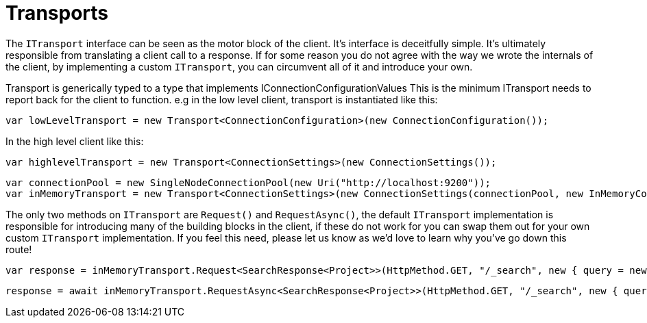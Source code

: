 = Transports

The `ITransport` interface can be seen as the motor block of the client. It's interface is deceitfully simple.
It's ultimately responsible from translating a client call to a response. If for some reason you do not agree with the way we wrote
the internals of the client, by implementing a custom `ITransport`, you can circumvent all of it and introduce your own.



Transport is generically typed to a type that implements IConnectionConfigurationValues 
This is the minimum ITransport needs to report back for the client to function.
e.g in the low level client, transport is instantiated like this:

[source, csharp]
----
var lowLevelTransport = new Transport<ConnectionConfiguration>(new ConnectionConfiguration());
----
In the high level client like this: 

[source, csharp]
----
var highlevelTransport = new Transport<ConnectionSettings>(new ConnectionSettings());
----
[source, csharp]
----
var connectionPool = new SingleNodeConnectionPool(new Uri("http://localhost:9200"));
var inMemoryTransport = new Transport<ConnectionSettings>(new ConnectionSettings(connectionPool, new InMemoryConnection()));
----
The only two methods on `ITransport` are `Request()` and `RequestAsync()`, the default `ITransport` implementation is responsible for introducing
many of the building blocks in the client, if these do not work for you can swap them out for your own custom `ITransport` implementation. 
If you feel this need, please let us know as we'd love to learn why you've go down this route!

[source, csharp]
----
var response = inMemoryTransport.Request<SearchResponse<Project>>(HttpMethod.GET, "/_search", new { query = new { match_all = new { } } });
----
[source, csharp]
----
response = await inMemoryTransport.RequestAsync<SearchResponse<Project>>(HttpMethod.GET, "/_search", new { query = new { match_all = new { } } });
----
